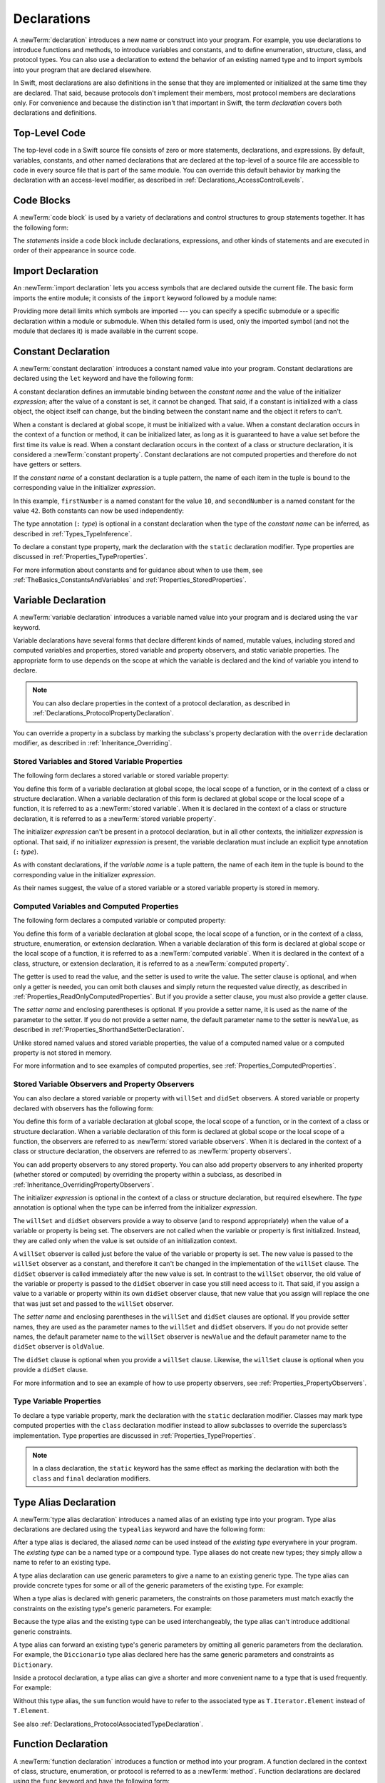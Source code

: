 Declarations
============

A :newTerm:`declaration` introduces a new name or construct into your program.
For example, you use declarations to introduce functions and methods,
to introduce variables and constants,
and to define enumeration, structure, class, and protocol types.
You can also use a declaration to extend the behavior
of an existing named type and to import symbols into your program that are declared elsewhere.

In Swift, most declarations are also definitions in the sense that they are implemented
or initialized at the same time they are declared. That said, because protocols don't
implement their members, most protocol members are declarations only. For convenience
and because the distinction isn't that important in Swift,
the term *declaration* covers both declarations and definitions.

.. syntax-grammar::

    Grammar of a declaration

    declaration --> import-declaration
    declaration --> constant-declaration
    declaration --> variable-declaration
    declaration --> typealias-declaration
    declaration --> function-declaration
    declaration --> enum-declaration
    declaration --> struct-declaration
    declaration --> class-declaration
    declaration --> protocol-declaration
    declaration --> initializer-declaration
    declaration --> deinitializer-declaration
    declaration --> extension-declaration
    declaration --> subscript-declaration
    declaration --> operator-declaration
    declaration --> precedence-group-declaration
    declarations --> declaration declarations-OPT


.. _LexicalStructure_ModuleScope:

Top-Level Code
--------------

The top-level code in a Swift source file consists of zero or more statements,
declarations, and expressions.
By default, variables, constants, and other named declarations that are declared
at the top-level of a source file are accessible to code
in every source file that is part of the same module.
You can override this default behavior
by marking the declaration with an access-level modifier,
as described in :ref:`Declarations_AccessControlLevels`.

.. TODO: Revisit and rewrite this section after WWDC

.. syntax-grammar::

    Grammar of a top-level declaration

    top-level-declaration --> statements-OPT


.. _LexicalStructure_CodeBlocks:

Code Blocks
-----------

A :newTerm:`code block` is used by a variety of declarations and control structures
to group statements together.
It has the following form:

.. syntax-outline::

    {
       <#statements#>
    }

The *statements* inside a code block include declarations,
expressions, and other kinds of statements and are executed in order
of their appearance in source code.

.. TR: What exactly are the scope rules for Swift?

.. TODO: Discuss scope.  I assume a code block creates a new scope?

.. syntax-grammar::

    Grammar of a code block

    code-block --> ``{`` statements-OPT ``}``


.. _Declarations_ImportDeclaration:

Import Declaration
------------------

An :newTerm:`import declaration` lets you access symbols
that are declared outside the current file.
The basic form imports the entire module;
it consists of the ``import`` keyword followed by a module name:

.. syntax-outline::

    import <#module#>

Providing more detail limits which symbols are imported ---
you can specify a specific submodule
or a specific declaration within a module or submodule.
When this detailed form is used,
only the imported symbol
(and not the module that declares it)
is made available in the current scope.

.. syntax-outline::

    import <#import kind#> <#module#>.<#symbol name#>
    import <#module#>.<#submodule#>

.. TODO: Need to add more to this section.

.. syntax-grammar::

    Grammar of an import declaration

    import-declaration --> attributes-OPT ``import`` import-kind-OPT import-path

    import-kind --> ``typealias`` | ``struct`` | ``class`` | ``enum`` | ``protocol`` | ``let`` | ``var`` | ``func``
    import-path --> import-path-identifier | import-path-identifier ``.`` import-path
    import-path-identifier --> identifier | operator


.. _Declarations_ConstantDeclaration:

Constant Declaration
--------------------

A :newTerm:`constant declaration` introduces a constant named value into your program.
Constant declarations are declared using the ``let`` keyword and have the following form:

.. syntax-outline::

    let <#constant name#>: <#type#> = <#expression#>

A constant declaration defines an immutable binding between the *constant name*
and the value of the initializer *expression*;
after the value of a constant is set, it cannot be changed.
That said, if a constant is initialized with a class object,
the object itself can change,
but the binding between the constant name and the object it refers to can't.

When a constant is declared at global scope,
it must be initialized with a value.
When a constant declaration occurs in the context of a function or method,
it can be initialized later,
as long as it is guaranteed to have a value set
before the first time its value is read.
When a constant declaration occurs in the context of a class or structure
declaration, it is considered a :newTerm:`constant property`.
Constant declarations are not computed properties and therefore do not have getters
or setters.

If the *constant name* of a constant declaration is a tuple pattern,
the name of each item in the tuple is bound to the corresponding value
in the initializer *expression*.

.. testcode:: constant-decl

    -> let (firstNumber, secondNumber) = (10, 42)
    << // (firstNumber, secondNumber) : (Int, Int) = (10, 42)

In this example,
``firstNumber`` is a named constant for the value ``10``,
and ``secondNumber`` is a named constant for the value ``42``.
Both constants can now be used independently:

.. testcode:: constant-decl

    -> print("The first number is \(firstNumber).")
    <- The first number is 10.
    -> print("The second number is \(secondNumber).")
    <- The second number is 42.

The type annotation (``:`` *type*) is optional in a constant declaration
when the type of the *constant name* can be inferred,
as described in :ref:`Types_TypeInference`.

To declare a constant type property,
mark the declaration with the ``static`` declaration modifier. Type properties
are discussed in :ref:`Properties_TypeProperties`.

.. TODO: Discuss class constant properties after they're implemented
    (probably not until after 1.0)

For more information about constants and for guidance about when to use them,
see :ref:`TheBasics_ConstantsAndVariables` and :ref:`Properties_StoredProperties`.

.. TODO: Need to discuss class and static constant properties.

.. syntax-grammar::

    Grammar of a constant declaration

    constant-declaration --> attributes-OPT declaration-modifiers-OPT ``let`` pattern-initializer-list

    pattern-initializer-list --> pattern-initializer | pattern-initializer ``,`` pattern-initializer-list
    pattern-initializer --> pattern initializer-OPT
    initializer --> ``=`` expression


.. _Declarations_VariableDeclaration:

Variable Declaration
--------------------

A :newTerm:`variable declaration` introduces a variable named value into your program
and is declared using the ``var`` keyword.

Variable declarations have several forms that declare different kinds
of named, mutable values,
including stored and computed variables and properties,
stored variable and property observers, and static variable properties.
The appropriate form to use depends on
the scope at which the variable is declared and the kind of variable you intend to declare.

.. note::

    You can also declare properties in the context of a protocol declaration,
    as described in :ref:`Declarations_ProtocolPropertyDeclaration`.

You can override a property in a subclass by marking the subclass's property declaration
with the ``override`` declaration modifier, as described in :ref:`Inheritance_Overriding`.

.. _Declarations_StoredVariablesAndVariableStoredProperties:

Stored Variables and Stored Variable Properties
~~~~~~~~~~~~~~~~~~~~~~~~~~~~~~~~~~~~~~~~~~~~~~~

The following form declares a stored variable or stored variable property:

.. syntax-outline::

    var <#variable name#>: <#type#> = <#expression#>

You define this form of a variable declaration at global scope, the local scope
of a function, or in the context of a class or structure declaration.
When a variable declaration of this form is declared at global scope or the local
scope of a function, it is referred to as a :newTerm:`stored variable`.
When it is declared in the context of a class or structure declaration,
it is referred to as a :newTerm:`stored variable property`.

The initializer *expression* can't be present in a protocol declaration,
but in all other contexts, the initializer *expression* is optional.
That said, if no initializer *expression* is present,
the variable declaration must include an explicit type annotation (``:`` *type*).

As with constant declarations,
if the *variable name* is a tuple pattern,
the name of each item in the tuple is bound to the corresponding value
in the initializer *expression*.

As their names suggest, the value of a stored variable or a stored variable property
is stored in memory.


.. _Declarations_ComputedVariablesAndComputedProperties:

Computed Variables and Computed Properties
~~~~~~~~~~~~~~~~~~~~~~~~~~~~~~~~~~~~~~~~~~

The following form declares a computed variable or computed property:

.. syntax-outline::

    var <#variable name#>: <#type#> {
       get {
          <#statements#>
       }
       set(<#setter name#>) {
          <#statements#>
       }
    }

You define this form of a variable declaration at global scope, the local scope
of a function, or in the context of a class, structure, enumeration, or extension declaration.
When a variable declaration of this form is declared at global scope or the local
scope of a function, it is referred to as a :newTerm:`computed variable`.
When it is declared in the context of a class,
structure, or extension declaration,
it is referred to as a :newTerm:`computed property`.

The getter is used to read the value,
and the setter is used to write the value.
The setter clause is optional,
and when only a getter is needed, you can omit both clauses and simply
return the requested value directly,
as described in :ref:`Properties_ReadOnlyComputedProperties`.
But if you provide a setter clause, you must also provide a getter clause.

The *setter name* and enclosing parentheses is optional.
If you provide a setter name, it is used as the name of the parameter to the setter.
If you do not provide a setter name, the default parameter name to the setter is ``newValue``,
as described in :ref:`Properties_ShorthandSetterDeclaration`.

Unlike stored named values and stored variable properties,
the value of a computed named value or a computed property is not stored in memory.

For more information and to see examples of computed properties,
see :ref:`Properties_ComputedProperties`.


.. _Declarations_StoredVariableObserversAndPropertyObservers:

Stored Variable Observers and Property Observers
~~~~~~~~~~~~~~~~~~~~~~~~~~~~~~~~~~~~~~~~~~~~~~~~

You can also declare a stored variable or property with ``willSet`` and ``didSet`` observers.
A stored variable or property declared with observers has the following form:

.. syntax-outline::

    var <#variable name#>: <#type#> = <#expression#> {
       willSet(<#setter name#>) {
          <#statements#>
       }
       didSet(<#setter name#>) {
          <#statements#>
       }
    }

You define this form of a variable declaration at global scope, the local scope
of a function, or in the context of a class or structure declaration.
When a variable declaration of this form is declared at global scope or the local
scope of a function, the observers are referred to as :newTerm:`stored variable observers`.
When it is declared in the context of a class or structure declaration,
the observers are referred to as :newTerm:`property observers`.

You can add property observers to any stored property. You can also add property
observers to any inherited property (whether stored or computed) by overriding
the property within a subclass, as described in :ref:`Inheritance_OverridingPropertyObservers`.

The initializer *expression* is optional in the context of a class or structure declaration,
but required elsewhere. The *type* annotation is optional
when the type can be inferred from the initializer *expression*.

The ``willSet`` and ``didSet`` observers provide a way to observe (and to respond appropriately)
when the value of a variable or property is being set.
The observers are not called when the variable or property
is first initialized.
Instead, they are called only when the value is set outside of an initialization context.

A ``willSet`` observer is called just before the value of the variable or property
is set. The new value is passed to the ``willSet`` observer as a constant,
and therefore it can't be changed in the implementation of the ``willSet`` clause.
The ``didSet`` observer is called immediately after the new value is set. In contrast
to the ``willSet`` observer, the old value of the variable or property
is passed to the ``didSet`` observer in case you still need access to it. That said,
if you assign a value to a variable or property within its own ``didSet`` observer clause,
that new value that you assign will replace the one that was just set and passed to
the ``willSet`` observer.

The *setter name* and enclosing parentheses in the ``willSet`` and ``didSet`` clauses are optional.
If you provide setter names,
they are used as the parameter names to the ``willSet`` and ``didSet`` observers.
If you do not provide setter names,
the default parameter name to the ``willSet`` observer is ``newValue``
and the default parameter name to the ``didSet`` observer is ``oldValue``.

The ``didSet`` clause is optional when you provide a ``willSet`` clause.
Likewise, the ``willSet`` clause is optional when you provide a ``didSet`` clause.

For more information and to see an example of how to use property observers,
see :ref:`Properties_PropertyObservers`.


.. _Declarations_TypeVariableProperties:

Type Variable Properties
~~~~~~~~~~~~~~~~~~~~~~~~

To declare a type variable property,
mark the declaration with the ``static`` declaration modifier.
Classes may mark type computed properties  with the ``class`` declaration modifier instead
to allow subclasses to override the superclass’s implementation.
Type properties are discussed in :ref:`Properties_TypeProperties`.

.. note::

   In a class declaration, the ``static`` keyword has the same effect as
   marking the declaration with both the ``class`` and ``final`` declaration modifiers.

.. TODO: Discuss type properties after they're implemented
    (probably not until after 1.0)
    Update: we now have class computed properties. We'll get class stored properites
    sometime after WWDC.

.. TODO: Need to discuss static variable properties in more detail.

.. syntax-grammar::

    Grammar of a variable declaration

    variable-declaration --> variable-declaration-head pattern-initializer-list
    variable-declaration --> variable-declaration-head variable-name type-annotation code-block
    variable-declaration --> variable-declaration-head variable-name type-annotation getter-setter-block
    variable-declaration --> variable-declaration-head variable-name type-annotation getter-setter-keyword-block
    variable-declaration --> variable-declaration-head variable-name initializer willSet-didSet-block
    variable-declaration --> variable-declaration-head variable-name type-annotation initializer-OPT willSet-didSet-block

    variable-declaration-head --> attributes-OPT declaration-modifiers-OPT ``var``
    variable-name --> identifier

    getter-setter-block --> code-block
    getter-setter-block --> ``{`` getter-clause setter-clause-OPT ``}``
    getter-setter-block --> ``{`` setter-clause getter-clause ``}``
    getter-clause --> attributes-OPT mutation-modifier-OPT ``get`` code-block
    setter-clause --> attributes-OPT mutation-modifier-OPT ``set`` setter-name-OPT code-block
    setter-name --> ``(`` identifier ``)``

    getter-setter-keyword-block --> ``{`` getter-keyword-clause setter-keyword-clause-OPT ``}``
    getter-setter-keyword-block --> ``{`` setter-keyword-clause getter-keyword-clause ``}``
    getter-keyword-clause --> attributes-OPT mutation-modifier-OPT ``get``
    setter-keyword-clause --> attributes-OPT mutation-modifier-OPT ``set``

    willSet-didSet-block --> ``{`` willSet-clause didSet-clause-OPT ``}``
    willSet-didSet-block --> ``{`` didSet-clause willSet-clause-OPT ``}``
    willSet-clause --> attributes-OPT ``willSet`` setter-name-OPT code-block
    didSet-clause --> attributes-OPT ``didSet`` setter-name-OPT code-block

.. NOTE: Type annotations are required for computed properties -- the
   types of those properties are not computed/inferred.


.. _Declarations_TypeAliasDeclaration:

Type Alias Declaration
----------------------

A :newTerm:`type alias declaration` introduces a named alias of an existing type into your program.
Type alias declarations are declared using the ``typealias`` keyword and have the following form:

.. syntax-outline::

    typealias <#name#> = <#existing type#>

After a type alias is declared, the aliased *name* can be used
instead of the *existing type* everywhere in your program.
The *existing type* can be a named type or a compound type.
Type aliases do not create new types;
they simply allow a name to refer to an existing type.

A type alias declaration can use generic parameters
to give a name to an existing generic type. The type alias
can provide concrete types for some or all of the generic parameters
of the existing type.
For example:

.. testcode:: typealias-with-generic

   -> typealias StringDictionary<Value> = Dictionary<String, Value>
   ---
   // The following dictionaries have the same type.
   -> var dictionary1: StringDictionary<Int> = [:]
   -> var dictionary2: Dictionary<String, Int> = [:]
   << // dictionary1 : StringDictionary<Int> = [:]
   << // dictionary2 : Dictionary<String, Int> = [:]

When a type alias is declared with generic parameters, the constraints on those
parameters must match exactly the constraints on the existing type's generic parameters.
For example:

.. testcode:: typealias-with-generic-constraint

   -> typealias DictionaryOfInts<Key: Hashable> = Dictionary<Key, Int>

Because the type alias and the existing type can be used interchangeably,
the type alias can't introduce additional generic constraints.

A type alias can forward an existing type's generic parameters
by omitting all generic parameters from the declaration.
For example,
the ``Diccionario`` type alias declared here
has the same generic parameters and constraints as ``Dictionary``.

.. testcode:: typealias-using-shorthand

   -> typealias Diccionario = Dictionary

.. Note that the compiler doesn't currently enforce this. For example, this works but shouldn't:
     typealias ProvidingMoreSpecificConstraints<T: Comparable & Hashable> = Dictionary<T, Int>

.. Things that shouldn't work:
    typealias NotRedeclaringSomeOfTheGenericParameters = Dictionary<T, String>
    typealias NotRedeclaringAnyOfTheGenericParameters = Dictionary
    typealias NotProvidingTheCorrectConstraints<T> = Dictionary<T, Int>
    typealias ProvidingMoreSpecificConstraints<T: Comparable & Hashable> = Dictionary<T, Int>

Inside a protocol declaration,
a type alias can give a shorter and more convenient name
to a type that is used frequently.
For example:

.. testcode:: typealias-in-prototol

    -> protocol Sequence {
           associatedtype Iterator: IteratorProtocol
           typealias Element = Iterator.Element
       }
    ---
    -> func sum<T: Sequence>(_ sequence: T) -> Int where T.Element == Int {
           // ...
    >>     return 9000
       }

Without this type alias,
the ``sum`` function would have to refer to the associated type
as ``T.Iterator.Element`` instead of ``T.Element``.

See also :ref:`Declarations_ProtocolAssociatedTypeDeclaration`.

.. syntax-grammar::

    Grammar of a type alias declaration

    typealias-declaration --> attributes-OPT access-level-modifier-OPT ``typealias`` typealias-name generic-parameter-clause-OPT typealias-assignment
    typealias-name --> identifier
    typealias-assignment --> ``=`` type

.. Old grammar:
    typealias-declaration --> typealias-head typealias-assignment
    typealias-head --> ``typealias`` typealias-name type-inheritance-clause-OPT
    typealias-name --> identifier
    typealias-assignment --> ``=`` type


.. _Declarations_FunctionDeclaration:

Function Declaration
--------------------

A :newTerm:`function declaration` introduces a function or method into your program.
A function declared in the context of class, structure, enumeration, or protocol
is referred to as a :newTerm:`method`.
Function declarations are declared using the ``func`` keyword and have the following form:

.. syntax-outline::

    func <#function name#>(<#parameters#>) -> <#return type#> {
       <#statements#>
    }

If the function has a return type of ``Void``,
the return type can be omitted as follows:

.. syntax-outline::

    func <#function name#>(<#parameters#>) {
       <#statements#>
    }

The type of each parameter must be included ---
it can't be inferred.
If you write ``inout`` in front of a parameter's type,
the parameter can be modified inside the scope of the function.
In-out parameters are discussed in detail
in :ref:`Declarations_InOutParameters`, below.

A function declaration whose *statements*
include only a single expression
is understood to return the value of that expression.

Functions can return multiple values using a tuple type
as the return type of the function.

.. TODO: ^-- Add some more here.

A function definition can appear inside another function declaration.
This kind of function is known as a :newTerm:`nested function`.

A nested function is nonescaping if it captures
a value that is guaranteed to never escape---
such as an in-out parameter---
or passed as a nonescaping function argument.
Otherwise, the nested function is an escaping function.

For a discussion of nested functions,
see :ref:`Functions_NestedFunctions`.

.. _Declarations_ParameterNames:

Parameter Names
~~~~~~~~~~~~~~~

Function parameters are a comma-separated list
where each parameter has one of several forms.
The order of arguments in a function call
must match the order of parameters in the function's declaration.
The simplest entry in a parameter list has the following form:

.. syntax-outline::

    <#parameter name#>: <#parameter type#>

A parameter has a name,
which is used within the function body,
as well as an argument label,
which is used when calling the function or method.
By default,
parameter names are also used as argument labels.
For example:

.. testcode:: default-parameter-names

   -> func f(x: Int, y: Int) -> Int { return x + y }
   -> f(x: 1, y: 2) // both x and y are labeled
   << // r0 : Int = 3

You can override the default behavior for argument labels
with one of the following forms:

.. syntax-outline::

    <#argument label#> <#parameter name#>: <#parameter type#>
    _ <#parameter name#>: <#parameter type#>

A name before the parameter name
gives the parameter an explicit argument label,
which can be different from the parameter name.
The corresponding argument must use the given argument label
in function or method calls.

An underscore (``_``) before a parameter name
suppresses the argument label.
The corresponding argument must have no label in function or method calls.

.. testcode:: overridden-parameter-names

   -> func repeatGreeting(_ greeting: String, count n: Int) { /* Greet n times */ }
   -> repeatGreeting("Hello, world!", count: 2) //  count is labeled, greeting is not

.. x*  Bogus * paired with the one in the listing, to fix VIM syntax highlighting.

.. _Declarations_InOutParameters:

In-Out Parameters
~~~~~~~~~~~~~~~~~

In-out parameters are passed as follows:

1. When the function is called,
   the value of the argument is copied.
2. In the body of the function,
   the copy is modified.
3. When the function returns,
   the copy's value is assigned to the original argument.

This behavior is known as :newTerm:`copy-in copy-out`
or :newTerm:`call by value result`.
For example,
when a computed property or a property with observers
is passed as an in-out parameter,
its getter is called as part of the function call
and its setter is called as part of the function return.

As an optimization,
when the argument is a value stored at a physical address in memory,
the same memory location is used both inside and outside the function body.
The optimized behavior is known as :newTerm:`call by reference`;
it satisfies all of the requirements
of the copy-in copy-out model
while removing the overhead of copying.
Write your code using the model given by copy-in copy-out,
without depending on the call-by-reference optimization,
so that it behaves correctly with or without the optimization.

Within a function, don't access a value that was passed as an in-out argument,
even if the original value is available in the current scope.
Accessing the original is a simultaneous access of the value,
which violates Swift's memory exclusivity guarantee.
For the same reason,
you can't pass the same value to multiple in-out parameters.

For more information about memory safety and memory exclusivity,
see :doc:`../LanguageGuide/MemorySafety`.

.. When the call-by-reference optimization is in play,
   it would happen to do what you want.
   But you still shouldn't do that --
   as noted above, you're not allowed to depend on
   behavioral differences that happen because of call by reference.

A closure or nested function
that captures an in-out parameter must be nonescaping.
If you need to capture an in-out parameter
without mutating it or to observe changes made by other code,
use a capture list to explicitly capture the parameter immutably.

.. testcode:: explicit-capture-for-inout

    -> func someFunction(a: inout Int) -> () -> Int {
           return { [a] in return a + 1 }
       }

If you need to capture and mutate an in-out parameter,
use an explicit local copy,
such as in multithreaded code that ensures
all mutation has finished before the function returns.

.. testcode:: cant-pass-inout-aliasing

    >> import Dispatch
    >> func someMutatingOperation(_ a: inout Int) {}
    -> func multithreadedFunction(queue: DispatchQueue, x: inout Int) {
          // Make a local copy and manually copy it back.
          var localX = x
          defer { x = localX }

          // Operate on localX asynchronously, then wait before returning.
          queue.async { someMutatingOperation(&localX) }
          queue.sync {}
       }

For more discussion and examples of in-out parameters,
see :ref:`Functions_InOutParameters`.

.. assertion:: escaping-cant-capture-inout

    -> func outer(a: inout Int) -> () -> Void {
           func inner() {
               a += 1
           }
           return inner
       }
    !! <REPL Input>:5:7: error: nested function cannot capture inout parameter and escape
    !!            return inner
    !!            ^
    -> func closure(a: inout Int) -> () -> Void {
           return { a += 1 }
       }
    !! <REPL Input>:2:16: error: escaping closures can only capture inout parameters explicitly by value
    !!              return { a += 1 }
    !!                       ^


.. _Declarations_SpecialKindsOfParameters:

Special Kinds of Parameters
~~~~~~~~~~~~~~~~~~~~~~~~~~~

Parameters can be ignored,
take a variable number of values,
and provide default values
using the following forms:

.. syntax-outline::

    _ : <#parameter type#>
    <#parameter name#>: <#parameter type#>...
    <#parameter name#>: <#parameter type#> = <#default argument value#>

An underscore (``_``) parameter
is explicitly ignored and can't be accessed within the body of the function.

A parameter with a base type name followed immediately by three dots (``...``)
is understood as a variadic parameter.
A function can have at most one variadic parameter.
A variadic parameter is treated as an array that contains elements of the base type name.
For example, the variadic parameter ``Int...`` is treated as ``[Int]``.
For an example that uses a variadic parameter,
see :ref:`Functions_VariadicParameters`.

A parameter with an equals sign (``=``) and an expression after its type
is understood to have a default value of the given expression.
The given expression is evaluated when the function is called.
If the parameter is omitted when calling the function,
the default value is used instead.

.. testcode:: default-args-and-labels

   -> func f(x: Int = 42) -> Int { return x }
   -> f()       // Valid, uses default value
   -> f(x: 7)   // Valid, uses the value provided
   -> f(7)      // Invalid, missing argument label
   <$ : Int = 42
   <$ : Int = 7
   !! <REPL Input>:1:3: error: missing argument label 'x:' in call
   !! f(7)      // Invalid, missing argument label
   !!   ^
   !!   x:

.. assertion:: default-args-evaluated-at-call-site

    -> func shout() -> Int {
          print("evaluated")
          return 10
       }
    -> func foo(x: Int = shout()) { print("x is \(x)") }
    -> foo(x: 100)
    << x is 100
    -> foo()
    << evaluated
    << x is 10
    -> foo()
    << evaluated
    << x is 10

.. _Declarations_SpecialKindsOfMethods:

Special Kinds of Methods
~~~~~~~~~~~~~~~~~~~~~~~~

Methods on an enumeration or a structure
that modify ``self`` must be marked with the ``mutating`` declaration modifier.

Methods that override a superclass method
must be marked with the ``override`` declaration modifier.
It's a compile-time error to override a method without the ``override`` modifier
or to use the ``override`` modifier on a method
that doesn't override a superclass method.

Methods associated with a type
rather than an instance of a type
must be marked with the ``static`` declaration modifier for enumerations and structures,
or with either the ``static`` or ``class`` declaration modifier for classes.
A class type method marked with the ``class`` declaration modifier
can be overridden by a subclass implementation;
a class type method marked with ``static`` can't be overridden.

.. _Declarations_ThrowingFunctionsAndMethods:

Throwing Functions and Methods
~~~~~~~~~~~~~~~~~~~~~~~~~~~~~~

Functions and methods that can throw an error must be marked with the ``throws`` keyword.
These functions and methods are known as :newTerm:`throwing functions`
and :newTerm:`throwing methods`.
They have the following form:

.. syntax-outline::

    func <#function name#>(<#parameters#>) throws -> <#return type#> {
       <#statements#>
    }

Calls to a throwing function or method must be wrapped in a ``try`` or ``try!`` expression
(that is, in the scope of a ``try`` or ``try!`` operator).

The ``throws`` keyword is part of a function's type,
and nonthrowing functions are subtypes of throwing functions.
As a result, you can use a nonthrowing function in the same places as a throwing one.

You can't overload a function based only on whether the function can throw an error.
That said,
you can overload a function based on whether a function *parameter* can throw an error.

A throwing method can't override a nonthrowing method,
and a throwing method can't satisfy a protocol requirement for a nonthrowing method.
That said, a nonthrowing method can override a throwing method,
and a nonthrowing method can satisfy a protocol requirement for a throwing method.

.. _Declarations_RethrowingFunctionsAndMethods:

Rethrowing Functions and Methods
~~~~~~~~~~~~~~~~~~~~~~~~~~~~~~~~

A function or method can be declared with the ``rethrows`` keyword
to indicate that it throws an error only if one of its function parameters throws an error.
These functions and methods are known as :newTerm:`rethrowing functions`
and :newTerm:`rethrowing methods`.
Rethrowing functions and methods
must have at least one throwing function parameter.

.. testcode:: rethrows

   -> func someFunction(callback: () throws -> Void) rethrows {
          try callback()
      }

A rethrowing function or method can contain a ``throw`` statement
only inside a ``catch`` clause.
This lets you call the throwing function inside a ``do``-``catch`` block
and handle errors in the ``catch`` clause by throwing a different error.
In addition,
the ``catch`` clause must handle
only errors thrown by one of the rethrowing function's
throwing parameters.
For example, the following is invalid
because the ``catch`` clause would handle
the error thrown by ``alwaysThrows()``.

.. testcode:: double-negative-rethrows

   >> enum SomeError: Error { case error }
   >> enum AnotherError: Error { case error }
   -> func alwaysThrows() throws {
          throw SomeError.error
      }
   -> func someFunction(callback: () throws -> Void) rethrows {
         do {
            try callback()
            try alwaysThrows()  // Invalid, alwaysThrows() isn't a throwing parameter
         } catch {
            throw AnotherError.error
         }
      }
   !! <REPL Input>:6:9: error: a function declared 'rethrows' may only throw if its parameter does
   !!               throw AnotherError.error
   !!               ^

.. assertion:: throwing-in-rethrowing-function

   -> enum SomeError: Error { case c, d }
   -> func f1(callback: () throws -> Void) rethrows {
          do {
              try callback()
          } catch {
              throw SomeError.c  // OK
          }
      }
   -> func f2(callback: () throws -> Void) rethrows {
          throw SomeError.d  // Error
      }
   !! <REPL Input>:2:7: error: a function declared 'rethrows' may only throw if its parameter does
   !! throw SomeError.d  // Error
   !! ^

A throwing method can't override a rethrowing method,
and a throwing method can't satisfy a protocol requirement for a rethrowing method.
That said, a rethrowing method can override a throwing method,
and a rethrowing method can satisfy a protocol requirement for a throwing method.


.. _Declarations_FunctionsThatNeverReturn:

Functions that Never Return
~~~~~~~~~~~~~~~~~~~~~~~~~~~

Swift defines a ``Never`` type,
which indicates that a function or method doesn't return to its caller.
Functions and methods with the ``Never`` return type are called :newTerm:`nonreturning`.
Nonreturning functions and methods either cause an irrecoverable error 
or begin a sequence of work that continues indefinitely.
This means that
code that would otherwise run immediately after the call is never executed.
Throwing and rethrowing functions can transfer program control
to an appropriate ``catch`` block, even when they are nonreturning.

A nonreturning function or method can be called to conclude the ``else`` clause
of a guard statement,
as discussed in :ref:`Statements_GuardStatement`.

You can override a nonreturning method,
but the new method must preserve its return type and nonreturning behavior.

.. syntax-grammar::

    Grammar of a function declaration

    function-declaration --> function-head function-name generic-parameter-clause-OPT function-signature generic-where-clause-OPT function-body-OPT

    function-head --> attributes-OPT declaration-modifiers-OPT ``func``
    function-name --> identifier | operator

    function-signature --> parameter-clause ``throws``-OPT function-result-OPT
    function-signature --> parameter-clause ``rethrows`` function-result-OPT
    function-result --> ``->`` attributes-OPT type
    function-body --> code-block

    parameter-clause --> ``(`` ``)`` | ``(`` parameter-list ``)``
    parameter-list --> parameter | parameter ``,`` parameter-list
    parameter --> external-parameter-name-OPT local-parameter-name type-annotation default-argument-clause-OPT
    parameter --> external-parameter-name-OPT local-parameter-name type-annotation
    parameter --> external-parameter-name-OPT local-parameter-name type-annotation ``...``
    external-parameter-name --> identifier
    local-parameter-name --> identifier
    default-argument-clause --> ``=`` expression


.. NOTE: Code block is optional in the context of a protocol.
    Everywhere else, it's required.
    We could refactor to have a separation between function definition/declaration.
    There is also the low-level "asm name" FFI
    which is a definition and declaration corner case.
    Let's just deal with this difference in prose.


.. _Declarations_EnumerationDeclaration:

Enumeration Declaration
-----------------------

An :newTerm:`enumeration declaration` introduces a named enumeration type into your program.

Enumeration declarations have two basic forms and are declared using the ``enum`` keyword.
The body of an enumeration declared using either form contains
zero or more values---called :newTerm:`enumeration cases`---
and any number of declarations,
including computed properties,
instance methods, type methods, initializers, type aliases,
and even other enumeration, structure, and class declarations.
Enumeration declarations can't contain deinitializer or protocol declarations.

Enumeration types can adopt any number of protocols, but can’t inherit from classes,
structures, or other enumerations.

Unlike classes and structures,
enumeration types do not have an implicitly provided default initializer;
all initializers must be declared explicitly. Initializers can delegate
to other initializers in the enumeration, but the initialization process is complete
only after an initializer assigns one of the enumeration cases to ``self``.

Like structures but unlike classes, enumerations are value types;
instances of an enumeration are copied when assigned to
variables or constants, or when passed as arguments to a function call.
For information about value types,
see :ref:`ClassesAndStructures_StructuresAndEnumerationsAreValueTypes`.

You can extend the behavior of an enumeration type with an extension declaration,
as discussed in :ref:`Declarations_ExtensionDeclaration`.

.. _Declarations_EnumerationsWithCasesOfAnyType:

Enumerations with Cases of Any Type
~~~~~~~~~~~~~~~~~~~~~~~~~~~~~~~~~~~

The following form declares an enumeration type that contains
enumeration cases of any type:

.. syntax-outline::

    enum <#enumeration name#>: <#adopted protocols#> {
        case <#enumeration case 1#>
        case <#enumeration case 2#>(<#associated value types#>)
    }

Enumerations declared in this form are sometimes called :newTerm:`discriminated unions`
in other programming languages.

In this form, each case block consists of the ``case`` keyword
followed by one or more enumeration cases, separated by commas.
The name of each case must be unique.
Each case can also specify that it stores values of a given type.
These types are specified in the *associated value types* tuple,
immediately following the name of the case.

Enumeration cases that store associated values can be used as functions
that create instances of the enumeration with the specified associated values.
And just like functions,
you can get a reference to an enumeration case and apply it later in your code.

.. testcode:: enum-case-as-function

    -> enum Number {
          case integer(Int)
          case real(Double)
       }
    -> let f = Number.integer
    << // f : (Int) -> Number = (Function)
    -> // f is a function of type (Int) -> Number
    ---
    -> // Apply f to create an array of Number instances with integer values
    -> let evenInts: [Number] = [0, 2, 4, 6].map(f)
    << // evenInts : [Number] = [REPL.Number.integer(0), REPL.Number.integer(2), REPL.Number.integer(4), REPL.Number.integer(6)]

For more information and to see examples of cases with associated value types,
see :ref:`Enumerations_AssociatedValues`.

.. _Declarations_EnumerationsWithIndirection:

Enumerations with Indirection
+++++++++++++++++++++++++++++

Enumerations can have a recursive structure,
that is, they can have cases with associated values
that are instances of the enumeration type itself.
However, instances of enumeration types have value semantics,
which means they have a fixed layout in memory.
To support recursion,
the compiler must insert a layer of indirection.

To enable indirection for a particular enumeration case,
mark it with the ``indirect`` declaration modifier.
An indirect case must have an associated value.

.. TODO The word "enable" is kind of a weasle word.
   Better to have a more concrete discussion of exactly when
   it is and isn't used.
   For example, does "indirect enum { X(Int) } mark X as indirect?

.. testcode:: indirect-enum

   -> enum Tree<T> {
         case empty
         indirect case node(value: T, left: Tree, right: Tree)
      }
   >> let l1 = Tree.node(value: 10, left: Tree.empty, right: Tree.empty)
   >> let l2 = Tree.node(value: 100, left: Tree.empty, right: Tree.empty)
   >> let t = Tree.node(value: 50, left: l1, right: l2)
   << // l1 : Tree<Int> = REPL.Tree<Swift.Int>.node(value: 10, left: REPL.Tree<Swift.Int>.empty, right: REPL.Tree<Swift.Int>.empty)
   << // l2 : Tree<Int> = REPL.Tree<Swift.Int>.node(value: 100, left: REPL.Tree<Swift.Int>.empty, right: REPL.Tree<Swift.Int>.empty)
   << // t : Tree<Int> = REPL.Tree<Swift.Int>.node(value: 50, left: REPL.Tree<Swift.Int>.node(value: 10, left: REPL.Tree<Swift.Int>.empty, right: REPL.Tree<Swift.Int>.empty), right: REPL.Tree<Swift.Int>.node(value: 100, left: REPL.Tree<Swift.Int>.empty, right: REPL.Tree<Swift.Int>.empty))

To enable indirection for all the cases of an enumeration
that have an associated value,
mark the entire enumeration with the ``indirect`` modifier ---
this is convenient when the enumeration contains many cases
that would each need to be marked with the ``indirect`` modifier.

An enumeration that is marked with the ``indirect`` modifier
can contain a mixture of cases that have associated values and cases those that don't.
That said,
it can't contain any cases that are also marked with the ``indirect`` modifier.

.. It really should be an associated value **that includes the enum type**
   but right now the compiler is satisfied with any associated value.
   Alex emailed Joe Groff 2015-07-08 about this.

.. assertion indirect-in-indirect

   -> indirect enum E { indirect case c(E) }
   !! <REPL Input>:1:19: error: enum case in 'indirect' enum cannot also be 'indirect'
   !! indirect enum E { indirect case c(E) }
   !!                   ^

.. assertion indirect-without-recursion

   -> enum E { indirect case c }
   !! <REPL Input>:1:10: error: enum case 'c' without associated value cannot be 'indirect'
   !! enum E { indirect case c }
   !!          ^
   ---
   -> enum E1 { indirect case c() }     // This is fine, but probably shouldn't be
   -> enum E2 { indirect case c(Int) }  // This is fine, but probably shouldn't be
   ---
   -> indirect enum E3 { case x }


.. _Declarations_EnumerationsWithRawCaseValues:

Enumerations with Cases of a Raw-Value Type
~~~~~~~~~~~~~~~~~~~~~~~~~~~~~~~~~~~~~~~~~~~

The following form declares an enumeration type that contains
enumeration cases of the same basic type:

.. syntax-outline::

    enum <#enumeration name#>: <#raw-value type#>, <#adopted protocols#> {
        case <#enumeration case 1#> = <#raw value 1#>
        case <#enumeration case 2#> = <#raw value 2#>
    }

In this form, each case block consists of the ``case`` keyword,
followed by one or more enumeration cases, separated by commas.
Unlike the cases in the first form, each case has an underlying
value, called a :newTerm:`raw value`, of the same basic type.
The type of these values is specified in the *raw-value type* and must represent an
integer, floating-point number, string, or single character.
In particular, the *raw-value type* must conform to the ``Equatable`` protocol
and one of the following protocols:
``ExpressibleByIntegerLiteral`` for integer literals,
``ExpressibleByFloatLiteral`` for floating-point literals,
``ExpressibleByStringLiteral`` for string literals that contain any number of characters,
and ``ExpressibleByUnicodeScalarLiteral``
or ``ExpressibleByExtendedGraphemeClusterLiteral`` for string literals
that contain only a single character.
Each case must have a unique name and be assigned a unique raw value.

.. The list of ExpressibleBy... protocols above also appears in LexicalStructure_Literals.
   This list is shorter because these five protocols are explicitly supported in the compiler.

If the raw-value type is specified as ``Int``
and you don't assign a value to the cases explicitly,
they are implicitly assigned the values ``0``, ``1``, ``2``, and so on.
Each unassigned case of type ``Int`` is implicitly assigned a raw value
that is automatically incremented from the raw value of the previous case.

.. testcode:: raw-value-enum

    -> enum ExampleEnum: Int {
          case a, b, c = 5, d
       }

In the above example, the raw value of ``ExampleEnum.a`` is ``0`` and the value of
``ExampleEnum.b`` is ``1``. And because the value of ``ExampleEnum.c`` is
explicitly set to ``5``, the value of ``ExampleEnum.d`` is automatically incremented
from ``5`` and is therefore ``6``.

If the raw-value type is specified as ``String``
and you don't assign values to the cases explicitly,
each unassigned case is implicitly assigned a string with the same text as the name of that case.

.. testcode:: raw-value-enum-implicit-string-values

    -> enum GamePlayMode: String {
          case cooperative, individual, competitive
       }

In the above example, the raw value of ``GamePlayMode.cooperative`` is ``"cooperative"``,
the raw value of ``GamePlayMode.individual`` is ``"individual"``,
and the raw value of ``GamePlayMode.competitive`` is ``"competitive"``.

Enumerations that have cases of a raw-value type implicitly conform to the
``RawRepresentable`` protocol, defined in the Swift standard library.
As a result, they have a ``rawValue`` property
and a failable initializer with the signature ``init?(rawValue: RawValue)``.
You can use the ``rawValue`` property to access the raw value of an enumeration case,
as in ``ExampleEnum.b.rawValue``.
You can also use a raw value to find a corresponding case, if there is one,
by calling the enumeration's failable initializer,
as in ``ExampleEnum(rawValue: 5)``, which returns an optional case.
For more information and to see examples of cases with raw-value types,
see :ref:`Enumerations_RawValues`.

Accessing Enumeration Cases
~~~~~~~~~~~~~~~~~~~~~~~~~~~

To reference the case of an enumeration type, use dot (``.``) syntax,
as in ``EnumerationType.enumerationCase``. When the enumeration type can be inferred
from context, you can omit it (the dot is still required),
as described in :ref:`Enumerations_EnumerationSyntax`
and :ref:`Expressions_ImplicitMemberExpression`.

To check the values of enumeration cases, use a ``switch`` statement,
as shown in :ref:`Enumerations_MatchingEnumerationValuesWithASwitchStatement`.
The enumeration type is pattern-matched against the enumeration case patterns
in the case blocks of the ``switch`` statement,
as described in :ref:`Patterns_EnumerationCasePattern`.

.. FIXME: Or use if-case:
   enum E { case c(Int) }
   let e = E.c(100)
   if case E.c(let i) = e { print(i) }
   // prints 100



.. NOTE: Note that you can require protocol adoption,
    by using a protocol type as the raw-value type,
    but you do need to make it be one of the types
    that support = in order for you to specify the raw values.
    You can have: <#raw-value type, protocol conformance#>.
    UPDATE: You can only have one raw-value type specified.
    I changed the grammar to be more restrictive in light of this.

.. NOTE: Per Doug and Ted, "('->' type)?" is not part of the grammar.
    We removed it from our grammar, below.

.. syntax-grammar::

    Grammar of an enumeration declaration

    enum-declaration --> attributes-OPT access-level-modifier-OPT union-style-enum
    enum-declaration --> attributes-OPT access-level-modifier-OPT raw-value-style-enum

    union-style-enum --> ``indirect``-OPT ``enum`` enum-name generic-parameter-clause-OPT type-inheritance-clause-OPT generic-where-clause-OPT ``{`` union-style-enum-members-OPT ``}``
    union-style-enum-members --> union-style-enum-member union-style-enum-members-OPT
    union-style-enum-member --> declaration | union-style-enum-case-clause | compiler-control-statement
    union-style-enum-case-clause --> attributes-OPT ``indirect``-OPT ``case`` union-style-enum-case-list
    union-style-enum-case-list --> union-style-enum-case | union-style-enum-case ``,`` union-style-enum-case-list
    union-style-enum-case --> enum-case-name tuple-type-OPT
    enum-name --> identifier
    enum-case-name --> identifier

    raw-value-style-enum --> ``enum`` enum-name generic-parameter-clause-OPT type-inheritance-clause generic-where-clause-OPT ``{`` raw-value-style-enum-members ``}``
    raw-value-style-enum-members --> raw-value-style-enum-member raw-value-style-enum-members-OPT
    raw-value-style-enum-member --> declaration | raw-value-style-enum-case-clause | compiler-control-statement
    raw-value-style-enum-case-clause --> attributes-OPT ``case`` raw-value-style-enum-case-list
    raw-value-style-enum-case-list --> raw-value-style-enum-case | raw-value-style-enum-case ``,`` raw-value-style-enum-case-list
    raw-value-style-enum-case --> enum-case-name raw-value-assignment-OPT
    raw-value-assignment --> ``=`` raw-value-literal
    raw-value-literal --> numeric-literal | static-string-literal | boolean-literal

.. NOTE: The two types of enums are sufficiently different enough to warrant separating
    the grammar accordingly. ([Contributor 6004] pointed this out in his email.)
    I'm not sure I'm happy with the names I've chosen for two kinds of enums,
    so please let me know if you can think of better names (Tim and Dave are OK with them)!
    I chose union-style-enum, because this kind of enum behaves like a discriminated union,
    not like an ordinary enum type. They are a kind of "sum" type in the language
    of ADTs (Algebraic Data Types). Functional languages, like F# for example,
    actually have both types (discriminated unions and enumeration types),
    because they behave differently. I'm not sure why we've blended them together,
    especially given that they have distinct syntactic declaration requirements
    and they behave differently.

.. old-grammar
    Grammar of an enumeration declaration

    enum-declaration --> attribute-list-OPT ``enum`` enum-name generic-parameter-clause-OPT type-inheritance-clause-OPT enum-body
    enum-name --> identifier
    enum-body --> ``{`` declarations-OPT ``}``

    enum-member-declaration --> attribute-list-OPT ``case`` enumerator-list
    enumerator-list --> enumerator raw-value-assignment-OPT | enumerator raw-value-assignment-OPT ``,`` enumerator-list
    enumerator --> enumerator-name tuple-type-OPT
    enumerator-name --> identifier
    raw-value-assignment --> ``=`` literal


.. _Declarations_StructureDeclaration:

Structure Declaration
---------------------

A :newTerm:`structure declaration` introduces a named structure type into your program.
Structure declarations are declared using the ``struct`` keyword and have the following form:

.. syntax-outline::

    struct <#structure name#>: <#adopted protocols#> {
       <#declarations#>
    }

The body of a structure contains zero or more *declarations*.
These *declarations* can include both stored and computed properties,
type properties, instance methods, type methods, initializers, subscripts,
type aliases, and even other structure, class, and enumeration declarations.
Structure declarations can't contain deinitializer or protocol declarations.
For a discussion and several examples of structures
that include various kinds of declarations,
see :doc:`../LanguageGuide/ClassesAndStructures`.

Structure types can adopt any number of protocols,
but can't inherit from classes, enumerations, or other structures.

There are three ways to create an instance of a previously declared structure:

* Call one of the initializers declared within the structure,
  as described in :ref:`Initialization_Initializers`.
* If no initializers are declared,
  call the structure's memberwise initializer,
  as described in :ref:`Initialization_MemberwiseInitializersForStructureTypes`.
* If no initializers are declared,
  and all properties of the structure declaration were given initial values,
  call the structure's default initializer,
  as described in :ref:`Initialization_DefaultInitializers`.

The process of initializing a structure's declared properties
is described in :doc:`../LanguageGuide/Initialization`.

Properties of a structure instance can be accessed using dot (``.``) syntax,
as described in :ref:`ClassesAndStructures_AccessingProperties`.

Structures are value types; instances of a structure are copied when assigned to
variables or constants, or when passed as arguments to a function call.
For information about value types,
see :ref:`ClassesAndStructures_StructuresAndEnumerationsAreValueTypes`.

You can extend the behavior of a structure type with an extension declaration,
as discussed in :ref:`Declarations_ExtensionDeclaration`.

.. syntax-grammar::

   Grammar of a structure declaration

   struct-declaration --> attributes-OPT access-level-modifier-OPT ``struct`` struct-name generic-parameter-clause-OPT type-inheritance-clause-OPT generic-where-clause-OPT struct-body
   struct-name --> identifier
   struct-body --> ``{`` struct-members-OPT ``}``

   struct-members --> struct-member struct-members-OPT
   struct-member --> declaration | compiler-control-statement


.. _Declarations_ClassDeclaration:

Class Declaration
-----------------

A :newTerm:`class declaration` introduces a named class type into your program.
Class declarations are declared using the ``class`` keyword and have the following form:

.. syntax-outline::

    class <#class name#>: <#superclass#>, <#adopted protocols#> {
       <#declarations#>
    }

The body of a class contains zero or more *declarations*.
These *declarations* can include both stored and computed properties,
instance methods, type methods, initializers,
a single deinitializer, subscripts, type aliases,
and even other class, structure, and enumeration declarations.
Class declarations can't contain protocol declarations.
For a discussion and several examples of classes
that include various kinds of declarations,
see :doc:`../LanguageGuide/ClassesAndStructures`.

A class type can inherit from only one parent class, its *superclass*,
but can adopt any number of protocols.
The *superclass* appears first after the *class name* and colon,
followed by any *adopted protocols*.
Generic classes can inherit from other generic and nongeneric classes,
but a nongeneric class can inherit only from other nongeneric classes.
When you write the name of a generic superclass class after the colon,
you must include the full name of that generic class,
including its generic parameter clause.

As discussed in :ref:`Declarations_InitializerDeclaration`,
classes can have designated and convenience initializers.
The designated initializer of a class must initialize all of the class's
declared properties and it must do so before calling any of its superclass's
designated initializers.

A class can override properties, methods, subscripts, and initializers of its superclass.
Overridden properties, methods, subscripts,
and designated initializers must be marked with the ``override`` declaration modifier.

.. assertion:: designatedInitializersRequireOverride

    -> class C { init() {} }
    -> class D: C { override init() { super.init() } }

To require that subclasses implement a superclass's initializer,
mark the superclass's initializer with the ``required`` declaration modifier.
The subclass's implementation of that initializer
must also be marked with the ``required`` declaration modifier.

Although properties and methods declared in the *superclass* are inherited by
the current class, designated initializers declared in the *superclass* are only
inherited when the subclass meets the conditions described in
:ref:`Initialization_AutomaticInitializerInheritance`.
Swift classes do not inherit from a universal base class.

There are two ways to create an instance of a previously declared class:

* Call one of the initializers declared within the class,
  as described in :ref:`Initialization_Initializers`.
* If no initializers are declared,
  and all properties of the class declaration were given initial values,
  call the class's default initializer,
  as described in :ref:`Initialization_DefaultInitializers`.

Access properties of a class instance with dot (``.``) syntax,
as described in :ref:`ClassesAndStructures_AccessingProperties`.

Classes are reference types; instances of a class are referred to, rather than copied,
when assigned to variables or constants, or when passed as arguments to a function call.
For information about reference types,
see :ref:`ClassesAndStructures_StructuresAndEnumerationsAreValueTypes`.

You can extend the behavior of a class type with an extension declaration,
as discussed in :ref:`Declarations_ExtensionDeclaration`.

.. syntax-grammar::

    Grammar of a class declaration

    class-declaration --> attributes-OPT access-level-modifier-OPT ``final``-OPT ``class`` class-name generic-parameter-clause-OPT type-inheritance-clause-OPT generic-where-clause-OPT class-body
    class-declaration --> attributes-OPT ``final`` access-level-modifier-OPT ``class`` class-name generic-parameter-clause-OPT type-inheritance-clause-OPT generic-where-clause-OPT class-body
    class-name --> identifier
    class-body --> ``{`` class-members-OPT ``}``

    class-members --> class-member class-members-OPT
    class-member --> declaration | compiler-control-statement

.. _Declarations_ProtocolDeclaration:

Protocol Declaration
--------------------

A :newTerm:`protocol declaration` introduces a named protocol type into your program.
Protocol declarations are declared at global scope
using the ``protocol`` keyword and have the following form:

.. syntax-outline::

    protocol <#protocol name#>: <#inherited protocols#> {
       <#protocol member declarations#>
    }

The body of a protocol contains zero or more *protocol member declarations*,
which describe the conformance requirements that any type adopting the protocol must fulfill.
In particular, a protocol can declare that conforming types must
implement certain properties, methods, initializers, and subscripts.
Protocols can also declare special kinds of type aliases,
called :newTerm:`associated types`, that can specify relationships
among the various declarations of the protocol.
Protocol declarations can't contain
class, structure, enumeration, or other protocol declarations.
The *protocol member declarations* are discussed in detail below.

Protocol types can inherit from any number of other protocols.
When a protocol type inherits from other protocols,
the set of requirements from those other protocols are aggregated,
and any type that inherits from the current protocol must conform to all those requirements.
For an example of how to use protocol inheritance,
see :ref:`Protocols_ProtocolInheritance`.

.. note::

    You can also aggregate the conformance requirements of multiple
    protocols using protocol composition types,
    as described in :ref:`Types_ProtocolCompositionType`
    and :ref:`Protocols_ProtocolComposition`.

You can add protocol conformance to a previously declared type
by adopting the protocol in an extension declaration of that type.
In the extension, you must implement all of the adopted protocol's
requirements. If the type already implements all of the requirements,
you can leave the body of the extension declaration empty.

By default, types that conform to a protocol must implement all
properties, methods, and subscripts declared in the protocol.
That said, you can mark these protocol member declarations with the ``optional`` declaration modifier
to specify that their implementation by a conforming type is optional.
The ``optional`` modifier can be applied
only to members that are marked with the ``objc`` attribute,
and only to members of protocols that are marked
with the ``objc`` attribute. As a result, only class types can adopt and conform
to a protocol that contains optional member requirements.
For more information about how to use the ``optional`` declaration modifier
and for guidance about how to access optional protocol members---
for example, when you're not sure whether a conforming type implements them---
see :ref:`Protocols_OptionalProtocolRequirements`.

.. TODO: Currently, you can't check for an optional initializer,
    so we're leaving those out of the documentation, even though you can mark
    an initializer with the @optional attribute. It's still being decided by the
    compiler team. Update this section if they decide to make everything work
    properly for optional initializer requirements.

To restrict the adoption of a protocol to class types only,
include the ``AnyObject`` protocol in the *inherited protocols*
list after the colon.
For example, the following protocol can be adopted only by class types:

.. testcode:: protocol-declaration

    -> protocol SomeProtocol: AnyObject {
           /* Protocol members go here */
       }

.. x*  Bogus * paired with the one in the listing, to fix VIM syntax highlighting.

Any protocol that inherits from a protocol that's marked with the ``AnyObject`` requirement
can likewise be adopted only by class types.

.. note::

    If a protocol is marked with the ``objc`` attribute,
    the ``AnyObject`` requirement is implicitly applied to that protocol;
    there’s no need to mark the protocol with the ``AnyObject`` requirement explicitly.

Protocols are named types, and thus they can appear in all the same places
in your code as other named types, as discussed in :ref:`Protocols_ProtocolsAsTypes`.
However,
you can't construct an instance of a protocol,
because protocols do not actually provide the implementations for the requirements
they specify.

You can use protocols to declare which methods a delegate of a class or structure
should implement, as described in :ref:`Protocols_Delegation`.

.. syntax-grammar::

    Grammar of a protocol declaration

    protocol-declaration --> attributes-OPT access-level-modifier-OPT ``protocol`` protocol-name type-inheritance-clause-OPT generic-where-clause-OPT protocol-body
    protocol-name --> identifier
    protocol-body --> ``{`` protocol-members-OPT ``}``

    protocol-members --> protocol-member protocol-members-OPT
    protocol-member --> protocol-member-declaration | compiler-control-statement

    protocol-member-declaration --> protocol-property-declaration
    protocol-member-declaration --> protocol-method-declaration
    protocol-member-declaration --> protocol-initializer-declaration
    protocol-member-declaration --> protocol-subscript-declaration
    protocol-member-declaration --> protocol-associated-type-declaration
    protocol-member-declaration --> typealias-declaration


.. _Declarations_ProtocolPropertyDeclaration:

Protocol Property Declaration
~~~~~~~~~~~~~~~~~~~~~~~~~~~~~

Protocols declare that conforming types must implement a property
by including a :newTerm:`protocol property declaration`
in the body of the protocol declaration.
Protocol property declarations have a special form of a variable
declaration:

.. syntax-outline::

    var <#property name#>: <#type#> { get set }

As with other protocol member declarations, these property declarations
declare only the getter and setter requirements for types
that conform to the protocol. As a result, you don't implement the getter or setter
directly in the protocol in which it is declared.

The getter and setter requirements can be satisfied by a conforming type in a variety of ways.
If a property declaration includes both the ``get`` and ``set`` keywords,
a conforming type can implement it with a stored variable property
or a computed property that is both readable and writeable
(that is, one that implements both a getter and a setter). However,
that property declaration can't be implemented as a constant property
or a read-only computed property. If a property declaration includes
only the ``get`` keyword, it can be implemented as any kind of property.
For examples of conforming types that implement the property requirements of a protocol,
see :ref:`Protocols_PropertyRequirements`.

.. TODO:
    Because we're not going to have 'class' properties for 1.0,
    you can't declare static or type properties in a protocol declaration.
    Add the following text back in after we get the ability to do 'class' properties:

    To declare a type property requirement in a protocol declaration,
    mark the property declaration with the ``class`` keyword. Classes that implement
    this property also declare the property with the ``class`` keyword. Structures
    that implement it must declare the property with the ``static`` keyword instead.
    If you're implementing the property in an extension,
    use the ``class`` keyword if you're extending a class and the ``static`` keyword
    if you're extending a structure.

See also :ref:`Declarations_VariableDeclaration`.

.. syntax-grammar::

    Grammar of a protocol property declaration

    protocol-property-declaration --> variable-declaration-head variable-name type-annotation getter-setter-keyword-block


.. _Declarations_ProtocolMethodDeclaration:

Protocol Method Declaration
~~~~~~~~~~~~~~~~~~~~~~~~~~~

Protocols declare that conforming types must implement a method
by including a protocol method declaration in the body of the protocol declaration.
Protocol method declarations have the same form as
function declarations, with two exceptions: They don't include a function body,
and you can't provide any default parameter values as part of the function declaration.
For examples of conforming types that implement the method requirements of a protocol,
see :ref:`Protocols_MethodRequirements`.

To declare a class or static method requirement in a protocol declaration,
mark the method declaration with the ``static`` declaration modifier. Classes that implement
this method declare the method with the ``class`` modifier. Structures
that implement it must declare the method with the ``static`` declaration modifier instead.
If you're implementing the method in an extension,
use the ``class`` modifier if you're extending a class and the ``static`` modifier
if you're extending a structure.

See also :ref:`Declarations_FunctionDeclaration`.

.. TODO: Talk about using ``Self`` in parameters and return types.

.. syntax-grammar::

    Grammar of a protocol method declaration

    protocol-method-declaration --> function-head function-name generic-parameter-clause-OPT function-signature generic-where-clause-OPT


.. _Declarations_ProtocolInitializerDeclaration:

Protocol Initializer Declaration
~~~~~~~~~~~~~~~~~~~~~~~~~~~~~~~~

Protocols declare that conforming types must implement an initializer
by including a protocol initializer declaration in the body of the protocol declaration.
Protocol initializer declarations have the same form as
initializer declarations, except they don't include the initializer's body.

A conforming type can satisfy a nonfailable protocol initializer requirement
by implementing a nonfailable initializer or an ``init!`` failable initializer.
A conforming type can satisfy a failable protocol initializer requirement
by implementing any kind of initializer.

When a class implements an initializer to satisfy a protocol's initializer requirement,
the initializer must be marked with the ``required`` declaration modifier
if the class is not already marked with the ``final`` declaration modifier.

See also :ref:`Declarations_InitializerDeclaration`.

.. syntax-grammar::

    Grammar of a protocol initializer declaration

    protocol-initializer-declaration --> initializer-head generic-parameter-clause-OPT parameter-clause ``throws``-OPT generic-where-clause-OPT
    protocol-initializer-declaration --> initializer-head generic-parameter-clause-OPT parameter-clause ``rethrows`` generic-where-clause-OPT


.. _Declarations_ProtocolSubscriptDeclaration:

Protocol Subscript Declaration
~~~~~~~~~~~~~~~~~~~~~~~~~~~~~~

Protocols declare that conforming types must implement a subscript
by including a protocol subscript declaration in the body of the protocol declaration.
Protocol subscript declarations have a special form of a subscript declaration:

.. syntax-outline::

    subscript (<#parameters#>) -> <#return type#> { get set }

Subscript declarations only declare the minimum getter and setter implementation
requirements for types that conform to the protocol.
If the subscript declaration includes both the ``get`` and ``set`` keywords,
a conforming type must implement both a getter and a setter clause.
If the subscript declaration includes only the ``get`` keyword,
a conforming type must implement *at least* a getter clause
and optionally can implement a setter clause.

See also :ref:`Declarations_SubscriptDeclaration`.

.. syntax-grammar::

    Grammar of a protocol subscript declaration

    protocol-subscript-declaration --> subscript-head subscript-result generic-where-clause-OPT getter-setter-keyword-block


.. _Declarations_ProtocolAssociatedTypeDeclaration:

Protocol Associated Type Declaration
~~~~~~~~~~~~~~~~~~~~~~~~~~~~~~~~~~~~

Protocols declare associated types using the ``associatedtype`` keyword.
An associated type provides an alias for a type
that is used as part of a protocol's declaration.
Associated types are similar to type parameters in generic parameter clauses,
but they're associated with ``Self`` in the protocol in which they're declared.
In that context, ``Self`` refers to the eventual type that conforms to the protocol.
For more information and examples,
see :ref:`Generics_AssociatedTypes`.

You use a generic ``where`` clause in a protocol declaration
to add constraints to an associated types inherited from another protocol,
without redeclaring the associated types.
For example, the declarations of ``SubProtocol`` below are equivalent:

.. testcode:: protocol-associatedtype

    -> protocol SomeProtocol {
           associatedtype SomeType
       }
    ---
    -> protocol SubProtocolA: SomeProtocol {
           // This syntax produces a warning.
           associatedtype SomeType: Equatable
       }
    !! <REPL Input>:3:22: warning: redeclaration of associated type 'SomeType' from protocol 'SomeProtocol' is better expressed as a 'where' clause on the protocol
    !! associatedtype SomeType: Equatable
    !! ~~~~~~~~~~~~~~~^~~~~~~~~~~~~~~~~~~
    !!-
    !! <REPL Input>:2:22: note: 'SomeType' declared here
    !! associatedtype SomeType
    !! ^
    ---
    // This syntax is preferred.
    -> protocol SubProtocolB: SomeProtocol where SomeType: Equatable { }

.. TODO: Finish writing this section after WWDC.

.. NOTE:
    What are associated types? What are they "associated" with? Is "Self"
    an implicit associated type of every protocol? [...]

    Here's an initial stab:
    An Associated Type is associated with an implementation of that protocol.
    The protocol declares it, and is defined as part of the protocol's implementation.

    "The ``Self`` type allows you to refer to the eventual type of ``self``
    (where ``self`` is the type that conforms to the protocol).
    In addition to ``Self``, a protocol's operations often need to refer to types
    that are related to the type of ``Self``, such as a type of data stored in a
    collection or the node and edge types of a graph." Is this still true?

    NOTES from Doug:
    At one point, Self was an associated type, but that's the wrong modeling of
    the problem.  Self is the stand-in type for the thing that conforms to the
    protocol.  It's weird to think of it as an associated type because it's the
    primary thing.  It's certainly not an associated type.  In many ways, you
    can think of associated types as being parameters that get filled in by the
    conformance of a specific concrete type to that protocol.

    There's a substitution mapping here.  The parameters are associated with
    Self because they're derived from Self.  When you have a concrete type that
    conforms to a protocol, it supplies concrete types for Self and all the
    associated types.

    The associated types are like parameters, but they're associated with Self in
    the protocol.  Self is the eventual type of the thing that conforms to the
    protocol -- you have to have a name for it so you can do things with it.

    We use "associated" in contrast with generic parameters in interfaces in C#.
    The interesting thing there is that they don't have a name like Self for the
    actual type, but you can name any of these independant types.    In theory,
    they're often independent but in practice they're often not -- you have an
    interface parameterized on T, where all the uses of the thing are that T are
    the same as Self.  Instead of having these independant parameters to an
    interface, we have a named thing (Self) and all these other things that hand
    off of it.

    Here's a stupid simple way to see the distinction:

    C#:

    interface Sequence <Element> {}

    class String : Sequence <UnicodeScalar>
    class String : Sequence <GraphemeCluster>

    These are both fine in C#

    Swift:

    protocol Sequence { typealias Element }

    class String : Sequence { typealias Element = ... }

    Here you have to pick one or the other -- you can't have both.


See also :ref:`Declarations_TypealiasDeclaration`.

.. syntax-grammar::

    Grammar of a protocol associated type declaration

    protocol-associated-type-declaration --> attributes-OPT access-level-modifier-OPT ``associatedtype`` typealias-name type-inheritance-clause-OPT typealias-assignment-OPT generic-where-clause-OPT

.. _Declarations_InitializerDeclaration:

Initializer Declaration
-----------------------

An :newTerm:`initializer declaration` introduces an initializer for a class,
structure, or enumeration into your program.
Initializer declarations are declared using the ``init`` keyword and have
two basic forms.

Structure, enumeration, and class types can have any number of initializers,
but the rules and associated behavior for class initializers are different.
Unlike structures and enumerations, classes have two kinds of initializers:
designated initializers and convenience initializers,
as described in :doc:`../LanguageGuide/Initialization`.

The following form declares initializers for structures, enumerations,
and designated initializers of classes:

.. syntax-outline::

    init(<#parameters#>) {
       <#statements#>
    }

A designated initializer of a class initializes
all of the class's properties directly. It can't call any other initializers
of the same class, and if the class has a superclass, it must call one of
the superclass's designated initializers.
If the class inherits any properties from its superclass, one of the
superclass's designated initializers must be called before any of these
properties can be set or modified in the current class.

Designated initializers can be declared in the context of a class declaration only
and therefore can't be added to a class using an extension declaration.

Initializers in structures and enumerations can call other declared initializers
to delegate part or all of the initialization process.

To declare convenience initializers for a class,
mark the initializer declaration with the ``convenience`` declaration modifier.

.. syntax-outline::

    convenience init(<#parameters#>) {
       <#statements#>
    }

Convenience initializers can delegate the initialization process to another
convenience initializer or to one of the class's designated initializers.
That said, the initialization processes must end with a call to a designated
initializer that ultimately initializes the class's properties.
Convenience initializers can't call a superclass's initializers.

You can mark designated and convenience initializers with the ``required``
declaration modifier to require that every subclass implement the initializer.
A subclass’s implementation of that initializer
must also be marked with the ``required`` declaration modifier.

By default, initializers declared in a superclass
are not inherited by subclasses.
That said, if a subclass initializes all of its stored properties with default values
and doesn't define any initializers of its own,
it inherits all of the superclass's initializers.
If the subclass overrides all of the superclass’s designated initializers,
it inherits the superclass’s convenience initializers.

As with methods, properties, and subscripts,
you need to mark overridden designated initializers with the ``override`` declaration modifier.

.. note::

    If you mark an initializer with the ``required`` declaration modifier,
    you don't also mark the initializer with the ``override`` modifier
    when you override the required initializer in a subclass.

Just like functions and methods, initializers can throw or rethrow errors.
And just like functions and methods,
you use the ``throws`` or ``rethrows`` keyword after an initializer's parameters
to indicate the appropriate behavior.

To see examples of initializers in various type declarations,
see :doc:`../LanguageGuide/Initialization`.

.. _Declarations_FailableInitializers:

Failable Initializers
~~~~~~~~~~~~~~~~~~~~~

A :newTerm:`failable initializer` is a type of initializer that produces an optional instance
or an implicitly unwrapped optional instance of the type the initializer is declared on.
As a result, a failable initializer can return ``nil`` to indicate that initialization failed.

To declare a failable initializer that produces an optional instance,
append a question mark to the ``init`` keyword in the initializer declaration (``init?``).
To declare a failable initializer that produces an implicitly unwrapped optional instance,
append an exclamation mark instead (``init!``). The example below shows an ``init?``
failable initializer that produces an optional instance of a structure.

.. testcode:: failable

    -> struct SomeStruct {
           let property: String
           // produces an optional instance of 'SomeStruct'
           init?(input: String) {
               if input.isEmpty {
                   // discard 'self' and return 'nil'
                   return nil
               }
               property = input
           }
       }

You call an ``init?`` failable initializer in the same way that you call a nonfailable initializer,
except that you must deal with the optionality of the result.

.. testcode:: failable

    -> if let actualInstance = SomeStruct(input: "Hello") {
           // do something with the instance of 'SomeStruct'
    >>     _ = actualInstance
       } else {
           // initialization of 'SomeStruct' failed and the initializer returned 'nil'
       }

A failable initializer can return ``nil``
at any point in the implementation of the initializer's body.

A failable initializer can delegate to any kind of initializer.
A nonfailable initializer can delegate to another nonfailable initializer
or to an ``init!`` failable initializer.
A nonfailable initializer can delegate to an ``init?`` failable initializer
by force-unwrapping the result of the superclass's initializer ---
for example, by writing ``super.init()!``.

Initialization failure propagates through initializer delegation.
Specifically,
if a failable initializer delegates to an initializer that fails and returns ``nil``,
then the initializer that delegated also fails and implicitly returns ``nil``.
If a nonfailable initializer delegates to an ``init!`` failable initializer that fails and returns ``nil``,
then a runtime error is raised
(as if you used the ``!`` operator to unwrap an optional that has a ``nil`` value).

A failable designated initializer can be overridden in a subclass
by any kind of designated initializer.
A nonfailable designated initializer can be overridden in a subclass
by a nonfailable designated initializer only.

For more information and to see examples of failable initializers,
see :ref:`Initialization_FailableInitializers`.

.. syntax-grammar::

    Grammar of an initializer declaration

    initializer-declaration --> initializer-head generic-parameter-clause-OPT parameter-clause ``throws``-OPT generic-where-clause-OPT initializer-body
    initializer-declaration --> initializer-head generic-parameter-clause-OPT parameter-clause ``rethrows`` generic-where-clause-OPT initializer-body
    initializer-head --> attributes-OPT declaration-modifiers-OPT ``init``
    initializer-head --> attributes-OPT declaration-modifiers-OPT ``init`` ``?``
    initializer-head --> attributes-OPT declaration-modifiers-OPT ``init`` ``!``
    initializer-body --> code-block


.. _Declarations_DeinitializerDeclaration:

Deinitializer Declaration
-------------------------

A :newTerm:`deinitializer declaration` declares a deinitializer for a class type.
Deinitializers take no parameters and have the following form:

.. syntax-outline::

    deinit {
       <#statements#>
    }

A deinitializer is called automatically when there are no longer any references
to a class object, just before the class object is deallocated.
A deinitializer can be declared only in the body of a class declaration---
but not in an extension of a class---
and each class can have at most one.

A subclass inherits its superclass's deinitializer,
which is implicitly called just before the subclass object is deallocated.
The subclass object is not deallocated until all deinitializers in its inheritance chain
have finished executing.

Deinitializers are not called directly.

For an example of how to use a deinitializer in a class declaration,
see :doc:`../LanguageGuide/Deinitialization`.

.. syntax-grammar::

    Grammar of a deinitializer declaration

    deinitializer-declaration --> attributes-OPT ``deinit`` code-block


.. _Declarations_ExtensionDeclaration:

Extension Declaration
---------------------

An :newTerm:`extension declaration` allows you to extend
the behavior of existing types.
Extension declarations are declared using the ``extension`` keyword
and have the following form:

.. syntax-outline::

    extension <#type name#> where <#requirements#> {
       <#declarations#>
    }

The body of an extension declaration contains zero or more *declarations*.
These *declarations* can include computed properties, computed type properties,
instance methods, type methods, initializers, subscript declarations,
and even class, structure, and enumeration declarations.
Extension declarations can't contain deinitializer or protocol declarations,
stored properties, property observers, or other extension declarations.
Declarations in a protocol extension can't be marked ``final``.
For a discussion and several examples of extensions that include various kinds of declarations,
see :doc:`../LanguageGuide/Extensions`.

If the *type name* is a class, structure, or enumeration type,
the extension extends that type.
If the *type name* is a protocol type,
the extension extends all types that conform to that protocol.

Extension declarations that extend a generic type
or a protocol with associated types
can include *requirements*.
If an instance of the extended type
or of a type that conforms to the extended protocol
satisfies the *requirements*,
the instance gains the behavior specified in the declaration.

Extension declarations can contain initializer declarations. That said,
if the type you're extending is defined in another module,
an initializer declaration must delegate to an initializer already defined in that module
to ensure members of that type are properly initialized.

Properties, methods, and initializers of an existing type
can't be overridden in an extension of that type.

Extension declarations can add protocol conformance to an existing
class, structure, or enumeration type by specifying *adopted protocols*:

.. syntax-outline::

    extension <#type name#>: <#adopted protocols#> where <#requirements#> {
       <#declarations#>
    }

Extension declarations can't add class inheritance to an existing class,
and therefore you can specify only a list of protocols after the *type name* and colon.

.. _Declarations_ConditionalConformance:

Conditional Conformance
~~~~~~~~~~~~~~~~~~~~~~~

You can extend a generic type
to conditionally conform to a protocol,
so that instances of the type conform to the protocol
only when certain requirements are met.
You add conditional conformance to a protocol
by including *requirements* in an extension declaration.

.. _Declarations_OverrideConformance:

Overridden Requirements Aren't Used in Some Generic Contexts
++++++++++++++++++++++++++++++++++++++++++++++++++++++++++++

In some generic contexts,
types that get behavior from conditional conformance to a protocol
don't always use the specialized implementations
of that protocol's requirements.
To illustrate this behavior,
the following example defines two protocols
and a generic type that conditionally conforms to both protocols.

.. This test needs to be compiled so that it will recognize Pair's
   CustomStringConvertible conformance -- the deprecated REPL doesn't
   seem to use the description property at all.

.. testcode:: conditional-conformance
   :compile: true

   -> protocol Loggable {
          func log()
      }
      extension Loggable {
          func log() {
              print(self)
          }
      }
   ---
      protocol TitledLoggable: Loggable {
          static var logTitle: String { get }
      }
      extension TitledLoggable {
          func log() {
              print("\(Self.logTitle): \(self)")
          }
      }
   ---
      struct Pair<T>: CustomStringConvertible {
          let first: T
          let second: T
          var description: String {
              return "(\(first), \(second))"
          }
      }
   ---
      extension Pair: Loggable where T: Loggable { }
      extension Pair: TitledLoggable where T: TitledLoggable {
          static var logTitle: String {
              return "Pair of '\(T.logTitle)'"
          }
      }
   ---
      extension String: TitledLoggable {
         static var logTitle: String {
            return "String"
         }
      }

The ``Pair`` structure conforms to ``Loggable`` and ``TitledLoggable``
whenever its generic type conforms to ``Loggable`` or ``TitledLoggable``, respectively.
In the example below,
``oneAndTwo`` is an instance of ``Pair<String>``,
which conforms to ``TitledLoggable``
because ``String`` conforms to ``TitledLoggable``.
When the ``log()`` method is called on ``oneAndTwo`` directly,
the specialized version containing the title string is used.

.. testcode:: conditional-conformance

   -> let oneAndTwo = Pair(first: "one", second: "two")
   -> oneAndTwo.log()
   <- Pair of 'String': (one, two)

However, when ``oneAndTwo`` is used in a generic context
or as an instance of the ``Loggable`` protocol,
the specialized version isn't used.
Swift picks which implementation of ``log()`` to call
by consulting only the minimum requirements that ``Pair`` needs to conform to ``Loggable``.
For this reason,
the default implementation provided by the ``Loggable`` protocol is used instead.

.. testcode:: conditional-conformance

   -> func doSomething<T: Loggable>(with x: T) {
         x.log()
      }
      doSomething(with: oneAndTwo)
   <- (one, two)

When ``log()`` is called on the instance that's passed to ``doSomething(_:)``,
the customized title is omitted from the logged string.

.. _Declarations_NoRedundantConformance:

Protocol Conformance Must Not Be Redundant
~~~~~~~~~~~~~~~~~~~~~~~~~~~~~~~~~~~~~~~~~~

A concrete type can conform to a particular protocol only once.
Swift marks redundant protocol conformances as an error.
You're likely to encounter this kind of error
in two kinds of situations.
The first situation is when
you explicitly conform to the same protocol multiple times,
but with different requirements.
The second situation is when
you implicitly inherit from the same protocol multiple times.
These situations are discussed in the sections below.

.. _Declarations_ResolvingExplicitRedundancy:

Resolving Explicit Redundancy
+++++++++++++++++++++++++++++

Multiple extensions on a concrete type
can't add conformance to the same protocol,
even if the extensions' requirements are mutually exclusive.
This restriction is demonstrated in the example below.
Two extension declarations attempt to add conditional conformance
to the ``Serializable`` protocol,
one for for arrays with ``Int`` elements,
and one for arrays with ``String`` elements.

.. testcode:: multiple-conformances

   -> protocol Serializable {
         func serialize() -> Any
      }
   ---
      extension Array: Serializable where Element == Int {
          func serialize() -> Any {
              // implementation
   >>         return 0
   ->     }
      }
      extension Array: Serializable where Element == String {
          func serialize() -> Any {
              // implementation
   >>         return 0
   ->     }
      }
   // Error: redundant conformance of 'Array<Element>' to protocol 'Serializable'
   !!  <REPL Input>:1:18: error: conflicting conformance of 'Array<Element>' to protocol 'Serializable'; there cannot be more than one conformance, even with different conditional bounds
   !! extension Array: Serializable where Element == String {
   !! ^
   !! <REPL Input>:1:1: note: 'Array<Element>' declares conformance to protocol 'Serializable' here
   !! extension Array: Serializable where Element == Int {
   !! ^

If you need to add conditional conformance based on multiple concrete types,
create a new protocol that each type can conform to
and use that protocol as the requirement when declaring conditional conformance.

.. testcode:: multiple-conformances-success

   >> protocol Serializable { }
   -> protocol SerializableInArray { }
      extension Int: SerializableInArray { }
      extension String: SerializableInArray { }
   ---
   -> extension Array: Serializable where Element: SerializableInArray {
          func serialize() -> Any {
              // implementation
   >>         return 0
   ->     }
      }

.. _Declarations_ExplicitConformanceInheritance:

Resolving Implicit Redundancy
+++++++++++++++++++++++++++++

When a concrete type conditionally conforms to a protocol,
that type implicitly conforms to any parent protocols
with the same requirements.

If you need a type to conditionally conform to two protocols
that inherit from a single parent,
explicitly declare conformance to the parent protocol.
This avoids implicitly conforming to the parent protocol twice
with different requirements.

The following example explicitly declares
the conditional conformance of ``Array`` to ``Loggable``
to avoid a conflict when declaring its conditional conformance
to both ``TitledLoggable`` and the new ``MarkedLoggable`` protocol.

.. testcode:: conditional-conformance

   -> protocol MarkedLoggable: Loggable {
         func markAndLog()
      }
   ---
      extension MarkedLoggable {
         func markAndLog() {
            print("----------")
            log()
         }
      }
   ---
      extension Array: Loggable where Element: Loggable { }
      extension Array: TitledLoggable where Element: TitledLoggable {
         static var logTitle: String {
            return "Array of '\(Element.logTitle)'"
         }
      }
      extension Array: MarkedLoggable where Element: MarkedLoggable { }

Without the extension
to explicitly declare conditional conformance to ``Loggable``,
the other ``Array`` extensions would implicitly create these declarations,
resulting in an error:

.. testcode:: conditional-conformance-implicit-overlap

   >> protocol Loggable { }
   >> protocol MarkedLoggable : Loggable { }
   >> protocol TitledLoggable : Loggable { }
   -> extension Array: Loggable where Element: TitledLoggable { }
      extension Array: Loggable where Element: MarkedLoggable { }
   // Error: redundant conformance of 'Array<Element>' to protocol 'Loggable'
   !! <REPL Input>:1:18: error: conflicting conformance of 'Array<Element>' to protocol 'Loggable'; there cannot be more than one conformance, even with different conditional bounds
   !! extension Array: Loggable where Element: MarkedLoggable { }
   !! ^
   !! <REPL Input>:1:1: note: 'Array<Element>' declares conformance to protocol 'Loggable' here
   !! extension Array: Loggable where Element: TitledLoggable { }
   !! ^

.. assertion:: types-cant-have-multiple-implict-conformances

   >> protocol Loggable { }
      protocol TitledLoggable: Loggable { }
      protocol MarkedLoggable: Loggable { }
      extension Array: TitledLoggable where Element: TitledLoggable {
          // ...
      }
      extension Array: MarkedLoggable where Element: MarkedLoggable { }
   !!  <REPL Input>:1:1: error: conditional conformance of type 'Array<Element>' to protocol 'TitledLoggable' does not imply conformance to inherited protocol 'Loggable'
   !! extension Array: TitledLoggable where Element: TitledLoggable {
   !! ^
   !! <REPL Input>:1:1: note: did you mean to explicitly state the conformance like 'extension Array: Loggable where ...'?
   !! extension Array: TitledLoggable where Element: TitledLoggable {
   !! ^
   !! <REPL Input>:1:1: error: type 'Element' does not conform to protocol 'TitledLoggable'
   !! extension Array: MarkedLoggable where Element: MarkedLoggable { }
   !! ^
   !! <REPL Input>:1:1: error: 'MarkedLoggable' requires that 'Element' conform to 'TitledLoggable'
   !! extension Array: MarkedLoggable where Element: MarkedLoggable { }
   !! ^
   !! <REPL Input>:1:1: note: requirement specified as 'Element' : 'TitledLoggable'
   !! extension Array: MarkedLoggable where Element: MarkedLoggable { }
   !! ^
   !! <REPL Input>:1:1: note: requirement from conditional conformance of 'Array<Element>' to 'Loggable'
   !! extension Array: MarkedLoggable where Element: MarkedLoggable { }
   !! ^

.. assertion:: extension-can-have-where-clause

   >> extension Array where Element: Equatable {
          func f(x: Array) -> Int { return 7 }
      }
   >> let x = [1, 2, 3]
   << // x : [Int] = [1, 2, 3]
   >> let y = [10, 20, 30]
   << // y : [Int] = [10, 20, 30]
   >> x.f(x: y)
   << // r0 : Int = 7

.. assertion:: extensions-can-have-where-clause-and-inheritance-together

   >> protocol P { func foo() -> Int }
   >> extension Array: P where Element: Equatable {
   >>    func foo() -> Int { return 0 }
   >> }
   >> [1, 2, 3].foo()
   << // r0 : Int = 0

.. syntax-grammar::

    Grammar of an extension declaration

    extension-declaration --> attributes-OPT access-level-modifier-OPT ``extension`` type-identifier type-inheritance-clause-OPT generic-where-clause-OPT extension-body
    extension-body --> ``{`` extension-members-OPT ``}``

    extension-members --> extension-member extension-members-OPT
    extension-member --> declaration | compiler-control-statement


.. _Declarations_SubscriptDeclaration:

Subscript Declaration
---------------------

A :newTerm:`subscript` declaration allows you to add subscripting support for objects
of a particular type and are typically used to provide a convenient syntax
for accessing the elements in a collection, list, or sequence.
Subscript declarations are declared using the ``subscript`` keyword
and have the following form:

.. syntax-outline::

    subscript (<#parameters#>) -> <#return type#> {
       get {
          <#statements#>
       }
       set(<#setter name#>) {
          <#statements#>
       }
    }

Subscript declarations can appear only in the context of a class, structure,
enumeration, extension, or protocol declaration.

The *parameters* specify one or more indexes used to access elements of the corresponding type
in a subscript expression (for example, the ``i`` in the expression ``object[i]``).
Although the indexes used to access the elements can be of any type,
each parameter must include a type annotation to specify the type of each index.
The *return type* specifies the type of the element being accessed.

As with computed properties,
subscript declarations support reading and writing the value of the accessed elements.
The getter is used to read the value,
and the setter is used to write the value.
The setter clause is optional,
and when only a getter is needed, you can omit both clauses and simply
return the requested value directly.
That said, if you provide a setter clause, you must also provide a getter clause.

The *setter name* and enclosing parentheses are optional.
If you provide a setter name, it is used as the name of the parameter to the setter.
If you do not provide a setter name, the default parameter name to the setter is ``value``.
The type of the parameter to the setter is the same as the *return type*.

You can overload a subscript declaration in the type in which it is declared,
as long as the *parameters* or the *return type* differ from the one you're overloading.
You can also override a subscript declaration inherited from a superclass. When you do so,
you must mark the overridden subscript declaration with the ``override`` declaration modifier.

Subscript parameters follow the same rules as function parameters,
with two exceptions.
By default, the parameters used in subscripting don't have argument labels,
unlike functions, methods, and initializers.
However, you can provide explicit argument labels
using the same syntax that functions, methods, and initializers use.
In addition, subscripts can't have in-out parameters.

You can also declare subscripts in the context of a protocol declaration,
as described in :ref:`Declarations_ProtocolSubscriptDeclaration`.

For more information about subscripting and to see examples of subscript declarations,
see :doc:`../LanguageGuide/Subscripts`.

.. syntax-grammar::

    Grammar of a subscript declaration

    subscript-declaration --> subscript-head subscript-result generic-where-clause-OPT code-block
    subscript-declaration --> subscript-head subscript-result generic-where-clause-OPT getter-setter-block
    subscript-declaration --> subscript-head subscript-result generic-where-clause-OPT getter-setter-keyword-block
    subscript-head --> attributes-OPT declaration-modifiers-OPT ``subscript`` generic-parameter-clause-OPT parameter-clause
    subscript-result --> ``->`` attributes-OPT type


.. _Declarations_OperatorDeclaration:

Operator Declaration
--------------------

An :newTerm:`operator declaration` introduces a new infix, prefix,
or postfix operator into your program
and is declared using the ``operator`` keyword.

You can declare operators of three different fixities:
infix, prefix, and postfix.
The :newTerm:`fixity` of an operator specifies the relative position of an operator
to its operands.

There are three basic forms of an operator declaration,
one for each fixity.
The fixity of the operator is specified by marking the operator declaration with the
``infix``, ``prefix``, or ``postfix`` declaration modifier before the ``operator`` keyword.
In each form, the name of the operator can contain only the operator characters
defined in :ref:`LexicalStructure_Operators`.

The following form declares a new infix operator:

.. syntax-outline::

    infix operator <#operator name#>: <#precedence group#>

An :newTerm:`infix operator` is a binary operator that is written between its two operands,
such as the familiar addition operator (``+``) in the expression ``1 + 2``.

Infix operators can optionally specify a precedence group.
If you omit the precedence group for an operator,
Swift uses the default precedence group, ``DefaultPrecedence``,
which specifies a precedence just higher than ``TernaryPrecedence``.
For more information, see :ref:`Declarations_PrecedenceGroupDeclaration`.

The following form declares a new prefix operator:

.. syntax-outline::

    prefix operator <#operator name#>

A :newTerm:`prefix operator` is a unary operator that is written immediately before its operand,
such as the prefix logical NOT operator (``!``) in the expression ``!a``.

Prefix operators declarations don't specify a precedence level.
Prefix operators are nonassociative.

The following form declares a new postfix operator:

.. syntax-outline::

    postfix operator <#operator name#>

A :newTerm:`postfix operator` is a unary operator that is written immediately after its operand,
such as the postfix forced-unwrap operator (``!``) in the expression ``a!``.

As with prefix operators, postfix operator declarations don't specify a precedence level.
Postfix operators are nonassociative.

After declaring a new operator,
you implement it by declaring a static method that has the same name as the operator.
The static method is a member of
one of the types whose values the operator takes as an argument ---
for example, an operator that multiplies a ``Double`` by an ``Int``
is implemented as a static method on either the ``Double`` or ``Int`` structure.
If you're implementing a prefix or postfix operator,
you must also mark that method declaration with the corresponding ``prefix`` or ``postfix``
declaration modifier.
To see an example of how to create and implement a new operator,
see :ref:`AdvancedOperators_CustomOperators`.

.. syntax-grammar::

    Grammar of an operator declaration

    operator-declaration --> prefix-operator-declaration | postfix-operator-declaration | infix-operator-declaration

    prefix-operator-declaration --> ``prefix`` ``operator`` operator
    postfix-operator-declaration --> ``postfix`` ``operator`` operator
    infix-operator-declaration --> ``infix`` ``operator`` operator infix-operator-group-OPT

    infix-operator-group --> ``:`` precedence-group-name


.. _Declarations_PrecedenceGroupDeclaration:

Precedence Group Declaration
----------------------------

A :newTerm:`precedence group declaration` introduces
a new grouping for infix operator precedence into your program.
The precedence of an operator specifies how tightly the operator
binds to its operands, in the absence of grouping parentheses.

A precedence group declaration has the following form:

.. syntax-outline::
    precedencegroup <#precedence group name#> {
        higherThan: <#lower group names#>
        lowerThan: <#higher group names#>
        associativity: <#associativity#>
        assignment: <#assignment#>
    }

The *lower group names* and *higher group names* lists specify
the new precedence group's relation to existing precedence groups.
The ``lowerThan`` precedence group attribute may only be used
to refer to precedence groups declared outside of the current module.
When two operators compete with each other for their operands,
such as in the expression ``2 + 3 * 5``,
the operator with the higher relative precedence
binds more tightly to its operands.

.. note::

   Precedence groups related to each other
   using *lower group names* and *higher group names*
   must fit into a single relational hierarchy,
   but they *don't* have to form a linear hierarchy.
   This means it is possible to have precedence groups
   with undefined relative precedence.
   Operators from those precedence groups
   can't be used next to each other without grouping parentheses.

Swift defines numerous precedence groups to go along
with the operators provided by the standard library.
For example, the addition (``+``) and subtraction (``-``) operators
belong to the ``AdditionPrecedence`` group,
and the multiplication (``*``) and division (``/``) operators
belong to the ``MultiplicationPrecedence`` group.
For a complete list of precedence groups
provided by the Swift standard library,
see `Operator Declarations <https://developer.apple.com/documentation/swift/operator_declarations>`_.

The *associativity* of an operator specifies how a sequence of operators
with the same precedence level are grouped together in the absence of grouping parentheses.
You specify the associativity of an operator by writing
one of the context-sensitive keywords ``left``, ``right``, or ``none`` ---
if your omit the associativity, the default is ``none``.
Operators that are left-associative group left-to-right.
For example,
the subtraction operator (``-``) is left-associative,
so the expression ``4 - 5 - 6`` is grouped as ``(4 - 5) - 6``
and evaluates to ``-7``.
Operators that are right-associative group right-to-left,
and operators that are specified with an associativity of ``none``
don't associate at all.
Nonassociative operators of the same precedence level
can't appear adjacent to each to other.
For example,
the ``<`` operator has an associativity of ``none``,
which means ``1 < 2 < 3`` is not a valid expression.

The *assignment* of a precedence group specifies the precedence of an operator
when used in an operation that includes optional chaining.
When set to ``true``, an operator in the corresponding precedence group
uses the same grouping rules during optional chaining
as the assignment operators from the standard library.
Otherwise, when set to ``false`` or omitted,
operators in the precedence group follows the same optional chaining rules 
as operators that don't perform assignment.

.. syntax-grammar::

    Grammar of a precedence group declaration
    
    precedence-group-declaration --> ``precedencegroup`` precedence-group-name ``{`` precedence-group-attributes-OPT ``}``
    
    precedence-group-attributes --> precedence-group-attribute precedence-group-attributes-OPT
    precedence-group-attribute --> precedence-group-relation
    precedence-group-attribute --> precedence-group-assignment
    precedence-group-attribute --> precedence-group-associativity

    precedence-group-relation --> ``higherThan`` ``:`` precedence-group-names
    precedence-group-relation --> ``lowerThan`` ``:`` precedence-group-names
    
    precedence-group-assignment --> ``assignment`` ``:`` boolean-literal
    
    precedence-group-associativity --> ``associativity`` ``:`` ``left``
    precedence-group-associativity --> ``associativity`` ``:`` ``right``
    precedence-group-associativity --> ``associativity`` ``:`` ``none``

    precedence-group-names --> precedence-group-name | precedence-group-name ``,`` precedence-group-names
    precedence-group-name --> identifier


.. _Declarations_DeclarationModifiers:

Declaration Modifiers
---------------------

:newTerm:`Declaration modifiers` are keywords or context-sensitive keywords that modify the behavior
or meaning of a declaration. You specify a declaration modifier by writing the appropriate
keyword or context-sensitive keyword between a declaration's attributes (if any) and the keyword
that introduces the declaration.

``dynamic``
    Apply this modifier to any member of a class that can be represented by Objective-C.
    When you mark a member declaration with the ``dynamic`` modifier,
    access to that member is always dynamically dispatched using the Objective-C runtime.
    Access to that member is never inlined or devirtualized by the compiler.

    Because declarations marked with the ``dynamic`` modifier are dispatched
    using the Objective-C runtime, they must be marked with the
    ``objc`` attribute.

``final``
    Apply this modifier to a class or to a property, method,
    or subscript member of a class. It's applied to a class to indicate that the class
    can't be subclassed. It's applied to a property, method, or subscript of a class
    to indicate that a class member can't be overridden in any subclass.
    For an example of how to use the ``final`` attribute,
    see :ref:`Inheritance_PreventingOverrides`.

``lazy``
    Apply this modifier to a stored variable property of a class or structure
    to indicate that the property's initial value is calculated and stored at most
    once, when the property is first accessed.
    For an example of how to use the ``lazy`` modifier,
    see :ref:`Properties_LazyStoredProperties`.

``optional``
    Apply this modifier to a protocol's property, method,
    or subscript members to indicate that a conforming type isn't required
    to implement those members.

    You can apply the ``optional`` modifier only to protocols that are marked
    with the ``objc`` attribute. As a result, only class types can adopt and conform
    to a protocol that contains optional member requirements.
    For more information about how to use the ``optional`` modifier
    and for guidance about how to access optional protocol members---
    for example, when you're not sure whether a conforming type implements them---
    see :ref:`Protocols_OptionalProtocolRequirements`.

    .. TODO: Currently, you can't check for an optional initializer,
        so we're leaving those out of the documentation, even though you can mark
        an initializer with the @optional attribute. It's still being decided by the
        compiler team. Update this section if they decide to make everything work
        properly for optional initializer requirements.

``required``
    Apply this modifier to a designated or convenience initializer
    of a class to indicate that every subclass must implement that initializer.
    The subclass's implementation of that initializer
    must also be marked with the ``required`` modifier.

``unowned``
    Apply this modifier to a stored variable, constant, or stored property
    to indicate that the variable or property has an unowned reference
    to the object stored as its value.
    If you try to access the variable or property
    after the object has been deallocated,
    a runtime error is raised.
    Like a weak reference,
    the type of the property or value must be a class type;
    unlike a weak reference,
    the type is non-optional.
    For an example and more information about the ``unowned`` modifier,
    see :ref:`AutomaticReferenceCounting_UnownedReferencesBetweenClassInstances`.

``unowned(safe)``
    An explicit spelling of ``unowned``.

``unowned(unsafe)``
    Apply this modifier to a stored variable, constant, or stored property
    to indicate that the variable or property has an unowned reference
    to the object stored as its value.
    If you try to access the variable or property
    after the object has been deallocated,
    you'll access the memory at the location where the object used to be,
    which is a memory-unsafe operation.
    Like a weak reference,
    the type of the property or value must be a class type;
    unlike a weak reference,
    the type is non-optional.
    For an example and more information about the ``unowned`` modifier,
    see :ref:`AutomaticReferenceCounting_UnownedReferencesBetweenClassInstances`.

``weak``
    Apply this modifier to a stored variable or stored variable property
    to indicate that the variable or property has a weak reference to the
    object stored as its value. The type of the variable or property
    must be an optional class type.
    If you access the variable or property
    after the object has been deallocated,
    its value is ``nil``.
    For an example and more information about the ``weak`` modifier,
    see :ref:`AutomaticReferenceCounting_WeakReferencesBetweenClassInstances`.


.. _Declarations_AccessControlLevels:

Access Control Levels
~~~~~~~~~~~~~~~~~~~~~

Swift provides five levels of access control: open, public, internal, file private, and private.
You can mark a declaration with one of the access-level modifiers below
to specify the declaration's access level.
Access control is discussed in detail in :doc:`../LanguageGuide/AccessControl`.

``open``
    Apply this modifier to a declaration to indicate the declaration can be accessed and subclassed
    by code in the same module as the declaration.
    Declarations marked with the ``open`` access-level modifier can also be accessed and subclassed
    by code in a module that imports the module that contains that declaration.

``public``
    Apply this modifier to a declaration to indicate the declaration can be accessed and subclassed
    by code in the same module as the declaration.
    Declarations marked with the ``public`` access-level modifier can also be accessed (but not subclassed)
    by code in a module that imports the module that contains that declaration.

``internal``
    Apply this modifier to a declaration to indicate the declaration can be accessed
    only by code in the same module as the declaration.
    By default,
    most declarations are implicitly marked with the ``internal`` access-level modifier.

``fileprivate``
    Apply this modifier to a declaration to indicate the declaration can be accessed
    only by code in the same source file as the declaration.

``private``
    Apply this modifier to a declaration to indicate the declaration can be accessed
    only by code within the declaration's immediate enclosing scope.

For the purpose of access control,
extensions to the same type that are in the same file
share an access-control scope.
If the type they extend is also in the same file,
they share the type's access-control scope.
Private members declared in the type's declaration
can be accessed from extensions,
and private members declared in one extension
can be accessed from other extensions and from the type's declaration.

Each access-level modifier above optionally accepts a single argument,
which consists of the ``set`` keyword enclosed in parentheses (for example, ``private(set)``).
Use this form of an access-level modifier when you want to specify an access level
for the setter of a variable or subscript that's less than or equal
to the access level of the variable or subscript itself,
as discussed in :ref:`AccessControl_GettersAndSetters`.

.. syntax-grammar::

    Grammar of a declaration modifier

    declaration-modifier --> ``class`` | ``convenience`` | ``dynamic`` | ``final`` | ``infix`` | ``lazy`` | ``optional`` | ``override`` | ``postfix`` | ``prefix`` | ``required`` | ``static`` | ``unowned`` | ``unowned`` ``(`` ``safe`` ``)`` | ``unowned`` ``(`` ``unsafe`` ``)`` | ``weak``
    declaration-modifier --> access-level-modifier
    declaration-modifier --> mutation-modifier
    declaration-modifiers --> declaration-modifier declaration-modifiers-OPT

    access-level-modifier --> ``private`` | ``private`` ``(`` ``set`` ``)``
    access-level-modifier --> ``fileprivate`` | ``fileprivate`` ``(`` ``set`` ``)``
    access-level-modifier --> ``internal`` | ``internal`` ``(`` ``set`` ``)``
    access-level-modifier --> ``public`` | ``public`` ``(`` ``set`` ``)``
    access-level-modifier --> ``open`` | ``open`` ``(`` ``set`` ``)``

    mutation-modifier --> ``mutating`` | ``nonmutating``
